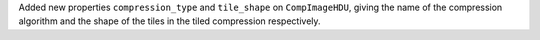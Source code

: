Added new properties ``compression_type`` and ``tile_shape`` on
``CompImageHDU``, giving the name of the compression algorithm
and the shape of the tiles in the tiled compression respectively.
